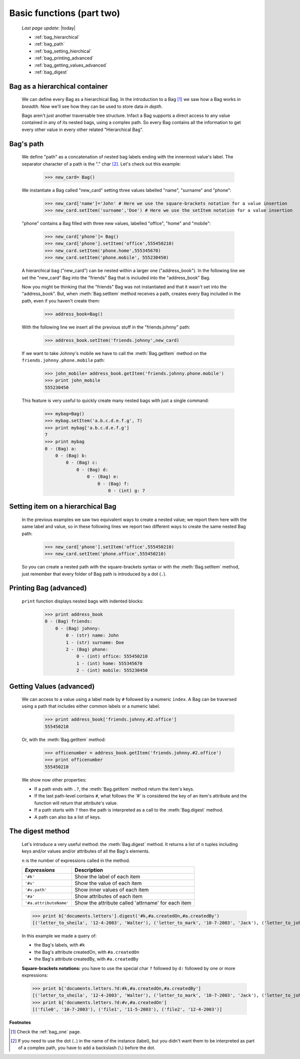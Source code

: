 .. _bag_two:

==========================
Basic functions (part two)
==========================
    
    *Last page update*: |today|
    
    * :ref:`bag_hierarchical`
    * :ref:`bag_path`
    * :ref:`bag_setting_hierchical`
    * :ref:`bag_printing_advanced`
    * :ref:`bag_getting_values_advanced`
    * :ref:`bag_digest`
    
.. module:: gnr.core.gnrbag

.. _bag_hierarchical:

Bag as a hierarchical container
===============================

    We can define every Bag as a hierarchical Bag. In the introduction to a Bag [#]_ we saw how a Bag works *in breadth*. Now we'll see how they can be used to store data *in depth*.

    Bags aren't just another traversable tree structure. Infact a Bag supports a direct access to any value contained in any of its nested bags, using a complex path. So every Bag contains all the information to get every other value in every other related "Hierarchical Bag".

.. _bag_path:

Bag's path
==========

    We define "path" as a concatenation of nested bag labels ending with the innermost value's label. The separator character of a path is the "." char [#]_. Let's check out this example:
        
        >>> new_card= Bag()
        
    We instantiate a Bag called "new_card" setting three values labelled "name", "surname" and "phone":
        
        >>> new_card['name']='John' # Here we use the square-brackets notation for a value insertion
        >>> new_card.setItem('surname','Doe') # Here we use the setItem notation for a value insertion
        
    "phone" contains a Bag filled with three new values, labelled "office", "home" and "mobile":
        
        >>> new_card['phone']= Bag()
        >>> new_card['phone'].setItem('office',555450210)
        >>> new_card.setItem('phone.home',555345670)
        >>> new_card.setItem('phone.mobile', 555230450)
        
    A hierarchical bag ("new_card") can be nested within a larger one ("address_book"). In the following line we set the "new_card" Bag into the  "friends" Bag that is included into the "address_book" Bag.
    
    Now you might be thinking that the "friends" Bag was not instantiated and that it wasn't set into the "address_book". But, when :meth:`Bag.setItem` method receives a path, creates every Bag included in the path, even if you haven't create them:

        >>> address_book=Bag()
        
    With the following line we insert all the previous stuff in the "friends.johnny" path:
        
        >>> address_book.setItem('friends.johnny',new_card)
        
    If we want to take Johnny's mobile we have to call the :meth:`Bag.getItem` method on the ``friends.johnny.phone.mobile`` path:
        
        >>> john_mobile= address_book.getItem('friends.johnny.phone.mobile')
        >>> print john_mobile
        555230450

    This feature is very useful to quickly create many nested bags with just a single command:
    
        >>> mybag=Bag()
        >>> mybag.setItem('a.b.c.d.e.f.g', 7)
        >>> print mybag['a.b.c.d.e.f.g']
        7
        >>> print mybag
        0 - (Bag) a:
            0 - (Bag) b:
                0 - (Bag) c:
                    0 - (Bag) d:
                        0 - (Bag) e:
                            0 - (Bag) f:
                                0 - (int) g: 7

.. _bag_setting_hierchical:

Setting item on a hierarchical Bag
==================================

    In the previous examples we saw two equivalent ways to create a nested value; we report them here with the same label and value, so in these following lines we report two different ways to create the same nested Bag path:
    
        >>> new_card['phone'].setItem('office',555450210)
        >>> new_card.setItem('phone.office',555450210)
    
    So you can create a nested path with the square-brackets syntax or with the :meth:`Bag.setItem` method, just remember that every folder of Bag path is introduced by a dot (``.``).

.. _bag_printing_advanced:

Printing Bag (advanced)
=======================

    ``print`` function displays nested bags with indented blocks:
    
        >>> print address_book
        0 - (Bag) friends:
            0 - (Bag) johnny:
                0 - (str) name: John
                1 - (str) surname: Doe
                2 - (Bag) phone:
                    0 - (int) office: 555450210
                    1 - (int) home: 555345670
                    2 - (int) mobile: 555230450

.. _bag_getting_values_advanced:

Getting Values (advanced)
=========================

    We can access to a value using a label made by ``#`` followed by a numeric ``index``. A Bag can be traversed using a path that includes either common labels or a numeric label.
        
        >>> print address_book['friends.johnny.#2.office']
        555450210
        
    Or, with the :meth:`Bag.getItem` method:
        
        >>> officenumber = address_book.getItem('friends.johnny.#2.office')
        >>> print officenumber
        555450210
    
    We show now other properties:
    
    * If a path ends with ``.?``, the :meth:`Bag.getItem` method return the item's keys.
    
    * If the last path-level contains ``#``, what follows the '#' is considered the key of an item's attribute and the function will return that attribute's value.
    
    * If a path starts with ``?`` then the path is interpreted as a call to the :meth:`Bag.digest` method.
    * A path can also ba a list of keys.

.. _bag_digest:

The digest method
=================

    Let's introduce a very useful method: the :meth:`Bag.digest` method. It returns a list of ``n`` tuples including keys and/or values and/or attributes of all the Bag's elements.

    ``n`` is the number of expressions called in the method.
    
    +------------------------+----------------------------------------------------------------------+
    |  *Expressions*         |  Description                                                         |
    +========================+======================================================================+
    | ``'#k'``               | Show the label of each item                                          |
    +------------------------+----------------------------------------------------------------------+
    | ``'#v'``               | Show the value of each item                                          |
    +------------------------+----------------------------------------------------------------------+
    | ``'#v.path'``          | Show inner values of each item                                       |
    +------------------------+----------------------------------------------------------------------+
    | ``'#a'``               | Show attributes of each item                                         |
    +------------------------+----------------------------------------------------------------------+
    | ``'#a.attributeName'`` | Show the attribute called 'attrname' for each item                   |
    +------------------------+----------------------------------------------------------------------+
    
    >>> print b['documents.letters'].digest('#k,#a.createdOn,#a.createdBy')
    [('letter_to_sheila', '12-4-2003', 'Walter'), ('letter_to_mark', '10-7-2003', 'Jack'), ('letter_to_john', '11-5-2003', 'Mark')]
    
    In this example we made a query of:
    
    * the Bag's labels, with ``#k``
    * the Bag's attribute createdOn, with ``#a.createdOn``
    * the Bag's attribute createdBy, with ``#a.createdBy``
    
    **Square-brackets notations:** you have to use the special char ``?`` followed by ``d:`` followed by one or more expressions:
    
    >>> print b['documents.letters.?d:#k,#a.createdOn,#a.createdBy']
    [('letter_to_sheila', '12-4-2003', 'Walter'), ('letter_to_mark', '10-7-2003', 'Jack'), ('letter_to_john', '11-5-2003', 'Mark')]
    >>> print b['documents.letters.?d:#v,#a.createdOn']
    [('file0', '10-7-2003'), ('file1', '11-5-2003'), ('file2', '12-4-2003')]

**Footnotes**

.. [#] Check the :ref:`bag_one` page.
.. [#] If you need to use the dot (``.``) in the name of the instance (label), but you didn't want them to be interpreted as part of a complex path, you have to add a backslash (``\``) before the dot.
